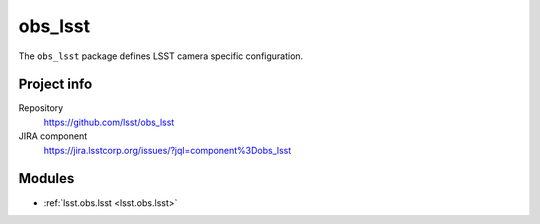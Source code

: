 .. _obs_lsst-package:

.. Title is the EUPS package name

########
obs_lsst
########

.. Sentence/short paragraph describing what the package is for.

The ``obs_lsst`` package defines LSST camera specific configuration.

Project info
============

Repository
   https://github.com/lsst/obs_lsst

JIRA component
   https://jira.lsstcorp.org/issues/?jql=component%3Dobs_lsst

Modules
=======

.. Link to Python module landing pages (same as in manifest.yaml)

- :ref:`lsst.obs.lsst <lsst.obs.lsst>`
